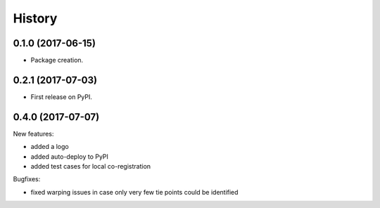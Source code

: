 =======
History
=======

0.1.0 (2017-06-15)
------------------

* Package creation.

0.2.1 (2017-07-03)
------------------

* First release on PyPI.

0.4.0 (2017-07-07)
------------------

New features:

* added a logo

* added auto-deploy to PyPI

* added test cases for local co-registration


Bugfixes:

* fixed warping issues in case only very few tie points could be identified

